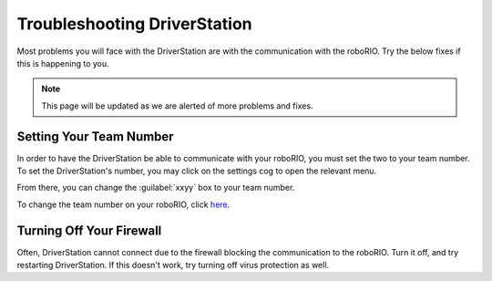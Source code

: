 Troubleshooting DriverStation
===================================

Most problems you will face with the DriverStation are with the communication with the roboRIO. Try the below fixes if this is happening to you.

.. note::

   This page will be updated as we are alerted of more problems and fixes.

Setting Your Team Number
------------------------


In order to have the DriverStation be able to communicate with your roboRIO, you must set the two to your team number. To set the DriverStation's number, you may click on the settings cog to open the relevant menu.

.. image:: images/driverstation_settings_cog.png
   :width: 200
   :alt: Driverstation settings
.. image:: images/driverstation_settings_menu.png
   :width: 255
   :alt: Driverstation menu

From there, you can change the :guilabel:`xxyy` box to your team number.

To change the team number on your roboRIO, click `here <https://code.visualstudio.com/download>`_.

Turning Off Your Firewall
----------------------------------------------
Often, DriverStation cannot connect due to the firewall blocking the communication to the roboRIO. Turn it off, and try restarting DriverStation.
If this doesn't work, try turning off virus protection as well.